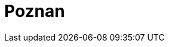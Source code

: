 = Poznan
:page-layout: toolboxes
:page-tags: catalog, toolbox, gaya-feelpp_kub_cem-poznan
:parent-catalogs: gaya-feelpp_kub_cem
:description: Poznan, Poland
:page-illustration: ROOT:poznan.jpg